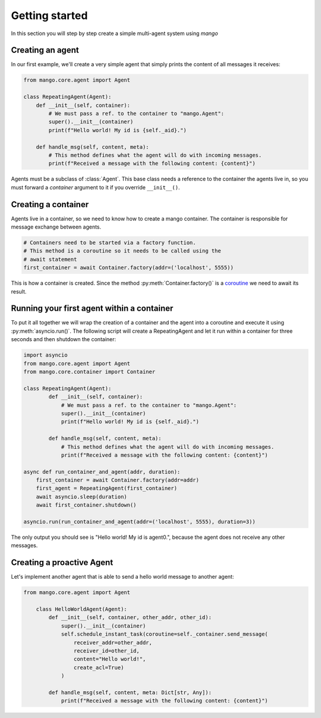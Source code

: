 ========
Getting started
========
In this section you will step by step create a simple multi-agent system using *mango*

***************
Creating an agent
***************
In our first example, we'll create a very simple agent that simply prints the content of
all messages it receives:

.. code-block:: python3

    from mango.core.agent import Agent

    class RepeatingAgent(Agent):
        def __init__(self, container):
            # We must pass a ref. to the container to "mango.Agent":
            super().__init__(container)
            print(f"Hello world! My id is {self._aid}.")

        def handle_msg(self, content, meta):
            # This method defines what the agent will do with incoming messages.
            print(f"Received a message with the following content: {content}")

Agents must be a subclass of :class:`Agent`. This base class needs
a reference to the container the agents live in, so you must forward
a *container* argument to it if you override ``__init__()``.

***************
Creating a container
***************

Agents live in a container, so we need to know how to create a mango container.
The container is responsible for message exchange between agents.

.. code-block:: python3

    # Containers need to be started via a factory function.
    # This method is a coroutine so it needs to be called using the
    # await statement
    first_container = await Container.factory(addr=('localhost', 5555))

This is how a container is created. Since the method :py:meth:`Container.factory()` is a
coroutine__ we need to await its result.

__ https://docs.python.org/3.9/library/asyncio-task.html

***************
Running your first agent within a container
***************
To put it all together we will wrap the creation of a container and the agent into a coroutine
and execute it using :py:meth:`asyncio.run()`.
The following script will create a RepeatingAgent
and let it run within a container for three seconds and
then shutdown the container:

.. code-block:: python3

    import asyncio
    from mango.core.agent import Agent
    from mango.core.container import Container

    class RepeatingAgent(Agent):
            def __init__(self, container):
                # We must pass a ref. to the container to "mango.Agent":
                super().__init__(container)
                print(f"Hello world! My id is {self._aid}.")

            def handle_msg(self, content, meta):
                # This method defines what the agent will do with incoming messages.
                print(f"Received a message with the following content: {content}")

    async def run_container_and_agent(addr, duration):
        first_container = await Container.factory(addr=addr)
        first_agent = RepeatingAgent(first_container)
        await asyncio.sleep(duration)
        await first_container.shutdown()

    asyncio.run(run_container_and_agent(addr=('localhost', 5555), duration=3))

The only output you should see is "Hello world! My id is agent0.", because
the agent does not receive any other messages.

***************
Creating a proactive Agent
***************

Let's implement another agent that is able to send a hello world message
to another agent:

.. code-block:: python3

    from mango.core.agent import Agent

        class HelloWorldAgent(Agent):
            def __init__(self, container, other_addr, other_id):
                super().__init__(container)
                self.schedule_instant_task(coroutine=self._container.send_message(
                    receiver_addr=other_addr,
                    receiver_id=other_id,
                    content="Hello world!",
                    create_acl=True)
                )

            def handle_msg(self, content, meta: Dict[str, Any]):
                print(f"Received a message with the following content: {content}")





